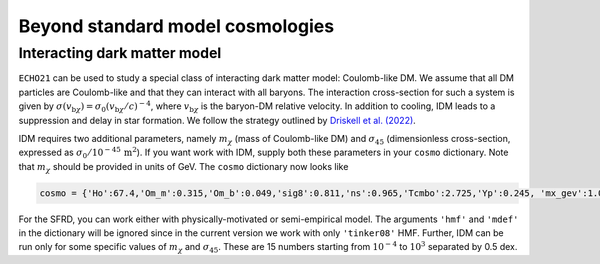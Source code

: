 
Beyond standard model cosmologies
---------------------------------

Interacting dark matter model
^^^^^^^^^^^^^^^^^^^^^^^^^^^^^

``ECHO21`` can be used to study a special class of interacting dark matter model: Coulomb-like DM. We assume that all DM particles are Coulomb-like and that they can interact with all baryons. The interaction cross-section for such a system is given by :math:`\sigma(v_{\mathrm{b}\chi}) = \sigma_0(v_{\mathrm{b}\chi}/c)^{-4}`, where :math:`v_{\mathrm{b}\chi}` is the baryon-DM relative velocity. In addition to cooling, IDM leads to a suppression and delay in star formation. We follow the strategy outlined by `Driskell et al. (2022) <https://journals.aps.org/prd/abstract/10.1103/PhysRevD.106.103525>`__.

IDM requires two additional parameters, namely :math:`m_{\chi}` (mass of Coulomb-like DM) and :math:`\sigma_{45}` (dimensionless cross-section, expressed as :math:`\sigma_0/10^{-45}\,\mathrm{m^2}`). If you want work with IDM, supply both these parameters in your ``cosmo`` dictionary. Note that :math:`m_{\chi}` should be provided in units of GeV. The ``cosmo`` dictionary now looks like 

.. code:: python
   
   cosmo = {'Ho':67.4,'Om_m':0.315,'Om_b':0.049,'sig8':0.811,'ns':0.965,'Tcmbo':2.725,'Yp':0.245, 'mx_gev':1.0,'sigm45':1.0}

For the SFRD, you can work either with physically-motivated or semi-empirical model. The arguments ``'hmf'`` and ``'mdef'`` in the dictionary will be ignored since in the current version we work with only ``'tinker08'`` HMF. Further, IDM can be run only for some specific values of :math:`m_{\chi}` and :math:`\sigma_{45}`. These are 15 numbers starting from :math:`10^{-4}` to :math:`10^{3}` separated by 0.5 dex.

.. For IDM to run successfully, you should have a file called ``f_coll_idm.npz`` inside .echo21 folder in your home directory. This should be automatically downloaded in the right location when you install ``ECHO21``. In case it does not, download this file from ``ECHO21``'s GitHub page and put in a folder .echo21 in your home directory.